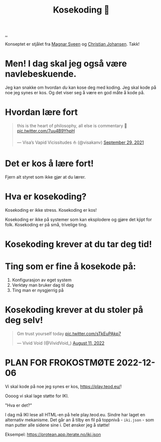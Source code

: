 :PROPERTIES:
:ID: 2d60ee76-a193-46fd-a07b-838af66cfcd6
:END:
#+TITLE: Kosekoding 🤗

[[file:..][..]]

Konseptet er stjålet fra [[https://twitter.com/magnars/][Magnar Sveen]] og [[https://twitter.com/cjno/][Christian Johansen]].
Takk!

* Men! I dag skal jeg også være navlebeskuende.

Jeg kan snakke om hvordan /du/ kan kose deg med koding.
Jeg skal kode på noe jeg synes er kos.
Og det viser seg å være en god måte å kode på.
* Hvordan lære fort
#+begin_export html
<blockquote class="twitter-tweet"><p lang="en" dir="ltr">this is the heart of philosophy, all else is commentary 🧐 <a href="https://t.co/7uu4B9YhpH">pic.twitter.com/7uu4B9YhpH</a></p>&mdash; Visa’s Vapid Vicissitudes ⛵️ (@visakanv) <a href="https://twitter.com/visakanv/status/1443196315970670598?ref_src=twsrc%5Etfw">September 29, 2021</a></blockquote> <script async src="https://platform.twitter.com/widgets.js" charset="utf-8"></script>
#+end_export
* Det er kos å lære fort!
Fjern alt styret som ikke gjør at du lærer.
* Hva er kosekoding?
Kosekoding er ikke stress.
Kosekoding er kos!

Kosekoding er ikke på systemer som kan eksplodere og gjøre det kjipt for folk.
Kosekoding er på små, trivelige ting.
* Kosekoding krever at du tar deg tid!
#+BEGIN_EXPORT html
<img src="https://firebasestorage.googleapis.com/v0/b/firescript-577a2.appspot.com/o/imgs%2Fapp%2Fteod%2Fiy0ZjX7Q29.png?alt=media&amp;token=0676b79f-a173-4fa9-a93d-aa3bb134bf9b">
#+END_EXPORT
* Ting som er fine å kosekode på:
1. Konfigurasjon av eget system
2. Verktøy man bruker dag til dag
3. Ting man er nysgjerrig på
* Kosekoding krever at du stoler på deg selv!
#+BEGIN_EXPORT html
<blockquote class="twitter-tweet"><p lang="en" dir="ltr">Gm trust yourself today <a href="https://t.co/sTkEuPAkp7">pic.twitter.com/sTkEuPAkp7</a></p>&mdash; Vivid Void (@VividVoid_) <a href="https://twitter.com/VividVoid_/status/1557734828031614976?ref_src=twsrc%5Etfw">August 11, 2022</a></blockquote> <script async src="https://platform.twitter.com/widgets.js" charset="utf-8"></script>
#+END_EXPORT
* PLAN FOR FROKOSTMØTE 2022-12-06
Vi skal kode på noe jeg synes er kos, https://play.teod.eu/!

Oooog vi skal lage støtte for IKI.

"Hva er det?"

I dag må IKI lese all HTML-en på hele play.teod.eu.
Sindre har laget en alternativ mekanisme.
Det går an å tilby en fil på toppnivå - =iki.json= - som man putter alle sidene sine i.
Det ønsker jeg å støtte!

Eksempel: https://protean.app.iterate.no/iki.json
